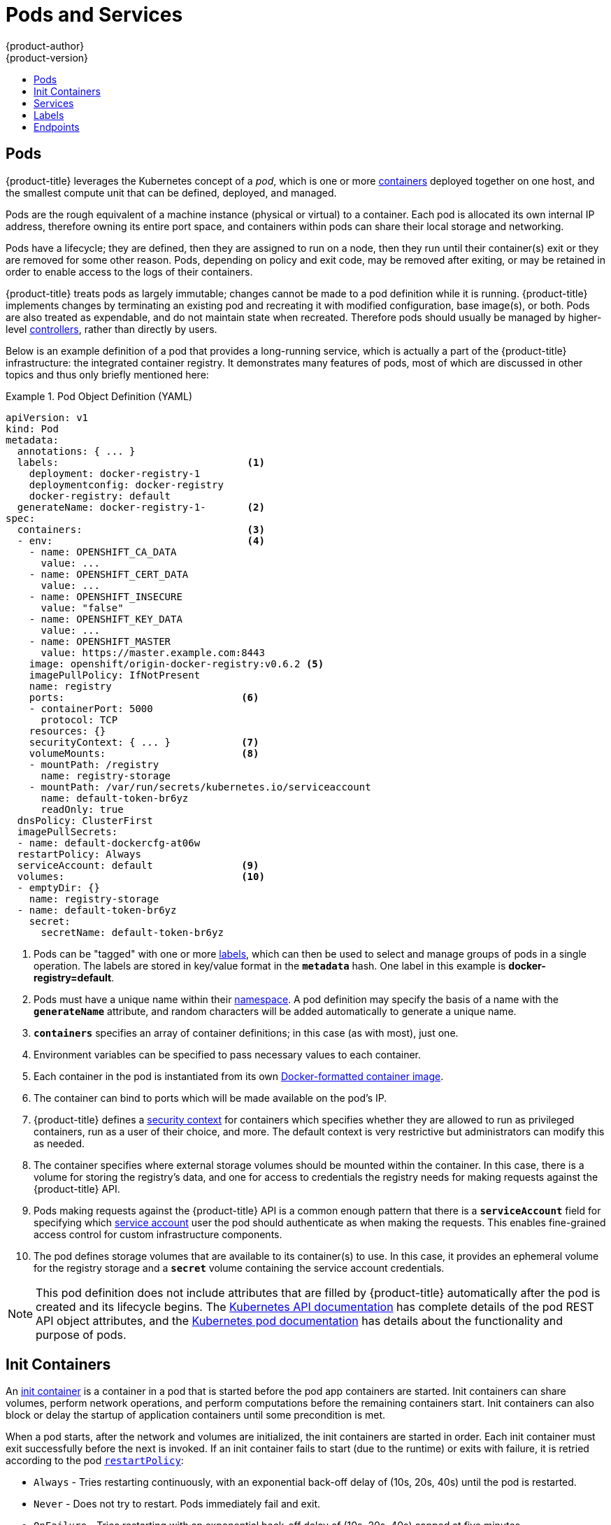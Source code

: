 [[architecture-core-concepts-pods-and-services]]
= Pods and Services
{product-author}
{product-version}
:data-uri:
:icons:
:experimental:
:toc: macro
:toc-title:
:prewrap!:

toc::[]

[[pods]]

== Pods

{product-title} leverages the Kubernetes concept of a _pod_, which is one or more xref:../../architecture/core_concepts/containers_and_images.adoc#containers[containers] deployed
together on one host, and the smallest compute unit that can be defined,
deployed, and managed.

Pods are the rough equivalent of a machine instance (physical or virtual) to a container. Each pod is allocated its own internal IP address, therefore owning its entire port space, and containers within pods can share their local storage and networking.

Pods have a lifecycle; they are defined, then they are assigned to run on
a node, then they run until their container(s) exit or they are removed
for some other reason. Pods, depending on policy and exit code, may be
removed after exiting, or may be retained in order to enable access to
the logs of their containers.

{product-title} treats pods as largely immutable; changes cannot be made to
a pod definition while it is running. {product-title} implements changes by
terminating an existing pod and recreating it with modified configuration,
base image(s), or both. Pods are also treated as expendable, and do not
maintain state when recreated. Therefore pods should usually be managed by
higher-level xref:../../architecture/core_concepts/deployments.adoc#replication-controllers[controllers],
rather than directly by users.

ifdef::openshift-enterprise,openshift-origin[]
[IMPORTANT]
====
The recommended maximum number of pods per {product-title} node host is 110.
====
endif::[]

Below is an example definition of a pod that provides a long-running
service, which is actually a part of the {product-title} infrastructure: the
integrated container registry. It demonstrates many features of pods, most of
which are discussed in other topics and thus only briefly mentioned here:

[[example-pod-definition]]
.Pod Object Definition (YAML)
====

[source,yaml]
----
apiVersion: v1
kind: Pod
metadata:
  annotations: { ... }
  labels:                                <1>
    deployment: docker-registry-1
    deploymentconfig: docker-registry
    docker-registry: default
  generateName: docker-registry-1-       <2>
spec:
  containers:                            <3>
  - env:                                 <4>
    - name: OPENSHIFT_CA_DATA
      value: ...
    - name: OPENSHIFT_CERT_DATA
      value: ...
    - name: OPENSHIFT_INSECURE
      value: "false"
    - name: OPENSHIFT_KEY_DATA
      value: ...
    - name: OPENSHIFT_MASTER
      value: https://master.example.com:8443
    image: openshift/origin-docker-registry:v0.6.2 <5>
    imagePullPolicy: IfNotPresent
    name: registry
    ports:                              <6>
    - containerPort: 5000
      protocol: TCP
    resources: {}
    securityContext: { ... }            <7>
    volumeMounts:                       <8>
    - mountPath: /registry
      name: registry-storage
    - mountPath: /var/run/secrets/kubernetes.io/serviceaccount
      name: default-token-br6yz
      readOnly: true
  dnsPolicy: ClusterFirst
  imagePullSecrets:
  - name: default-dockercfg-at06w
  restartPolicy: Always
  serviceAccount: default               <9>
  volumes:                              <10>
  - emptyDir: {}
    name: registry-storage
  - name: default-token-br6yz
    secret:
      secretName: default-token-br6yz
----

====

<1> Pods can be "tagged" with one or more xref:labels[labels], which can then
be used to select and manage groups of pods in a single operation. The labels
are stored in key/value format in the `*metadata*` hash. One label in this
example is *docker-registry=default*.
<2> Pods must have a unique name within their
xref:../../architecture/core_concepts/projects_and_users.adoc#namespaces[namespace]. A pod definition may specify
the basis of a name with the `*generateName*` attribute, and random characters
will be added automatically to generate a unique name.
<3> `*containers*` specifies an array of container definitions; in this case (as
with most), just one.
<4> Environment variables can be specified to pass necessary values to each
container.
<5> Each container in the pod is instantiated from its own
xref:../../architecture/core_concepts/containers_and_images.adoc#docker-images[Docker-formatted container image].
<6> The container can bind to ports which will be made available on the pod's
IP.
<7> {product-title} defines a
ifndef::openshift-online[]
xref:../../architecture/additional_concepts/authorization.adoc#security-context-constraints[security
context]
endif::[]
ifdef::openshift-online[]
security context
endif::[]
for containers which specifies whether they are allowed to run as
privileged containers, run as a user of their choice, and more. The default
context is very restrictive but administrators can modify this as needed.
<8> The container specifies where external storage volumes should be mounted
within the container. In this case, there is a volume for storing the registry's
data, and one for access to credentials the registry needs for making requests
against the {product-title} API.
<9> Pods making requests against the {product-title} API is a common enough pattern
that there is a `*serviceAccount*` field for specifying which
xref:../../dev_guide/service_accounts.adoc#dev-guide-service-accounts[service account] user the pod should
authenticate as when making the requests. This enables fine-grained access
control for custom infrastructure components.
<10> The pod defines storage volumes that are available to its container(s) to
use. In this case, it provides an ephemeral volume for the registry storage and
a `*secret*` volume containing the service account credentials.

[NOTE]
====
This pod definition does not include attributes that
are filled by {product-title} automatically after the pod is created and
its lifecycle begins. The
xref:../../rest_api/kubernetes_v1.adoc#rest-api-kubernetes-v1[Kubernetes API documentation]
has complete details of the pod REST API object attributes, and the
link:https://kubernetes.io/docs/concepts/workloads/pods/pod/[Kubernetes pod documentation]
has details about the functionality and purpose of pods.
====

[[pods-services-init-containers]]
== Init Containers

An link:https://kubernetes.io/docs/concepts/workloads/pods/init-containers/[init container] is a container in a pod that is started before the pod app containers are started. Init containers can share volumes, perform network operations, and perform computations before the remaining containers start. Init containers can also block or delay the startup of application containers until some precondition is met.

When a pod starts, after the network and volumes are initialized, the init containers are started in order. Each init container must exit successfully before the next is invoked. If an init container fails to start (due to the runtime) or exits with failure, it is retried according to the pod
xref:../../dev_guide/configmaps.adoc#consuming-configmap-in-pods[`restartPolicy`]:

* `Always` - Tries restarting continuously, with an exponential back-off delay of (10s, 20s, 40s) until the pod is restarted.
* `Never` - Does not try to restart. Pods immediately fail and exit.
* `OnFailure` - Tries restarting with an exponential back-off delay of (10s, 20s, 40s) capped at five minutes.

A pod cannot be ready until all init containers have succeeded.

See the Kubernetes documentation for some link:https://kubernetes.io/docs/concepts/workloads/pods/init-containers/#examples[init container usage examples].

The following example outlines a simple pod which has two init containers. The first init container waits for `myservice` and the second waits for `mydb`. Once both containers succeed, the Pod starts.

.Sample Init Container Pod Object Definition (YAML)
====

[source,yaml]
----
apiVersion: v1
kind: Pod
metadata:
  name: myapp-pod
  labels:
    app: myapp
spec:
  containers:
  - name: myapp-container
    image: busybox
    command: ['sh', '-c', 'echo The app is running! && sleep 3600']
  initContainers:
  - name: init-myservice <1>
    image: busybox
    command: ['sh', '-c', 'until nslookup myservice; do echo waiting for myservice; sleep 2; done;']
  - name: init-mydb <2>
    image: busybox
    command: ['sh', '-c', 'until nslookup mydb; do echo waiting for mydb; sleep 2; done;']
----

====

<1> Specifies the `myservice` container.
<2> Specifies the `mydb` container.

Each init container has all of the xref:example-pod-definition[fields of an app container] except for xref:../../dev_guide/application_health.adoc#container-health-checks-using-probes[`readinessProbe`]. Init containers must exit for pod startup to continue and cannot define readiness other than completion.

Init containers can include xref:../../dev_guide/jobs.adoc#jobs-setting-maximum-duration[`activeDeadlineSeconds`] on the pod and xref:../../dev_guide/application_health.adoc#container-health-checks-using-probes[`livenessProbe`] on the container to prevent init containers from failing forever. The active deadline includes init containers.

[[services]]

== Services

A Kubernetes link:http://kubernetes.io/docs/user-guide/services[service] serves
as an internal load balancer. It identifies a set of replicated xref:pods[pods]
in order to proxy the connections it receives to them. Backing pods can be added
to or removed from a service arbitrarily while the service remains consistently
available, enabling anything that depends on the service to refer to it at a
consistent address.  The default service clusterIP addresses are from the
{product-title} internal network and they are used to permit pods to access each
other.

ifdef::openshift-enterprise,openshift-origin[]
To permit external access to the service, additional `externalIP` and
`ingressIP` addresses that are
xref:../../dev_guide/expose_service/expose_internal_ip_service.adoc#getting-traffic-into-cluster-ip[external]
to the cluster can be assigned to the service. These `externalIP` addresses can
also be virtual IP addresses that provide
xref:../../admin_guide/high_availability.adoc#admin-guide-high-availability[highly available] access to the service.
endif::[]

Services are assigned an IP address and port pair that, when accessed,
proxy to an appropriate backing pod. A service uses a label selector to find
all the containers running that provide a certain network service on a certain
port.

Like pods, services are REST objects. The following
example shows the definition of a service for the pod defined above:

.Service Object Definition (YAML)
====

[source,yaml]
----
apiVersion: v1
kind: Service
metadata:
  name: docker-registry      <1>
spec:
  selector:                  <2>
    docker-registry: default
  portalIP: 172.30.136.123   <3>
  ports:
  - nodePort: 0
    port: 5000               <4>
    protocol: TCP
    targetPort: 5000         <5>
----

<1> The service name *docker-registry* is also used to construct an
environment variable with the service IP that is inserted into other
pods in the same namespace. The maximum name length is 63 characters.
<2> The label selector identifies all pods with the
*docker-registry=default* label attached as its backing pods.
<3> Virtual IP of the service, allocated automatically at creation from a pool
of internal IPs.
<4> Port the service listens on.
<5> Port on the backing pods to which the service forwards connections.
====

The link:http://kubernetes.io/docs/user-guide/services/[Kubernetes
documentation] has more information on services.

ifdef::openshift-enterprise,openshift-origin[]
[[service-externalip]]
=== Service externalIPs

In addition to the cluster's internal IP addresses, the user can configure IP addresses that are xref:../../dev_guide/expose_service/index.adoc#getting-traffic-into-cluster-index[external to the cluster]. The administrator is responsible for ensuring that traffic arrives at a node with this IP.

The externalIPs must be selected by the cluster adminitrators from the
*ExternalIPNetworkCIDRs* range configured in
xref:../../admin_guide/tcp_ingress_external_ports.adoc#unique-external-ips-ingress-traffic-configure-cluster[*_master-config.yaml_*]
file. When *_master-config.yaml_* is changed, the master service must be
restarted.

.Sample ExternalIPNetworkCIDR /etc/origin/master/master-config.yaml
====
----
networkConfig:
  ExternalIPNetworkCIDR: 172.47.0.0/24
----
====

.Service externalIPs Definition (JSON)
====

[source,json]
----
{
    "kind": "Service",
    "apiVersion": "v1",
    "metadata": {
        "name": "my-service"
    },
    "spec": {
        "selector": {
            "app": "MyApp"
        },
        "ports": [
            {
                "name": "http",
                "protocol": "TCP",
                "port": 80,
                "targetPort": 9376
            }
        ],
        "externalIPs" : [
            "80.11.12.10"         <1>
        ]
    }
}
----

<1> List of External IP addresses on which the *port* is exposed. In addition to the internal IP addresses)

====
endif::[]

ifdef::openshift-origin,openshift-enterprise[]
[[service-ingressip]]
=== Service ingressIPs

In non-cloud clusters, externalIP addresses can be automatically assigned from a
pool of addresses. This eliminates the need for the administrator manually
assigning them.

The pool is configured in *_/etc/origin/master/master-config.yaml_* file. After
changing this file, restart the master service.

The `ingressIPNetworkCIDR` is set to `172.29.0.0/16` by default. If the cluster
environment is not already using this private range, use the default range or
set a custom range.

[NOTE]
====
If you are using xref:../../admin_guide/high_availability.adoc#admin-guide-high-availability[high availability], then this range must be less than 256
addresses.
====

.Sample ingressIPNetworkCIDR /etc/origin/master/master-config.yaml
====
----
networkConfig:
  ingressIPNetworkCIDR: 172.29.0.0/16
----
====

endif::[]

ifdef::openshift-origin,openshift-enterprise[]
[[service-nodeport]]
=== Service NodePort

Setting the service `type=NodePort` will allocate a port from a flag-configured range (default: 30000-32767), and each node will proxy that port (the same port number on every node) into your service.

The selected port will be reported in the service configuration, under  `spec.ports[*].nodePort`.

To specify a custom port just place the port number in the nodePort field. The custom port number must be in the configured range for nodePorts. When '*master-config.yaml*' is changed the master service must be restarted.

.Sample servicesNodePortRange /etc/origin/master/master-config.yaml
====
----
kubernetesMasterConfig:
  servicesNodePortRange: ""
----
====

The service will be visible as both the `<NodeIP>:spec.ports[].nodePort`
and `spec.clusterIp:spec.ports[].port`

[NOTE]
====
Setting a nodePort is a privileged operation.
====
endif::[]

ifdef::openshift-origin,openshift-enterprise[]
[[service-proxy-mode]]
=== Service Proxy Mode

{product-title} has two different implementations of the service-routing
infrastructure. The default implementation is entirely *iptables*-based, and
uses probabilistic *iptables* rewriting rules to distribute incoming service
connections between the endpoint pods. The older implementation uses a user
space process to accept incoming connections and then proxy traffic between the
client and one of the endpoint pods.

The *iptables*-based implementation is much more efficient, but it requires that
all endpoints are always able to accept connections; the user space
implementation is slower, but can try multiple endpoints in turn until it finds
one that works. If you have good
xref:../../dev_guide/application_health.adoc#dev-guide-application-health[readiness
checks] (or generally reliable nodes and pods), then the *iptables*-based
service proxy is the best choice. Otherwise, you can enable the user space-based
proxy when installing, or after deploying the cluster by editing the node
configuration file.
endif::[]

ifdef::openshift-online,openshift-dedicated[]
[[oso-osd-service-proxy]]
=== Service Proxy

{product-title} has an *iptables*-based implementation of the service-routing
infrastructure. It uses probabilistic *iptables* rewriting rules to distribute
incoming service connections between the endpoint pods. It also requires that
all endpoints are always able to accept connections.
endif::[]

[[labels]]

== Labels

Labels are used to organize, group, or select API objects.
For example, xref:pods[pods] are "tagged" with labels, and then
xref:services[services] use label selectors to identify the pods they
proxy to. This makes it possible for services to reference groups of
pods, even treating pods with potentially different containers
as related entities.

Most objects can include labels in their metadata. So labels can
be used to group arbitrarily-related objects; for example,
all of the xref:pods[pods], xref:services[services],
xref:../../architecture/core_concepts/deployments.adoc#replication-controllers[replication
controllers], and
xref:../../architecture/core_concepts/deployments.adoc#deployments-and-deployment-configurations[deployment
configurations] of a particular application can be grouped.

Labels are simple key/value pairs, as in the following example:

====

[source,yaml]
----
labels:
  key1: value1
  key2: value2
----

====

Consider:

- A pod consisting of an *nginx* container, with the label
*role=webserver*.
- A pod consisting of an *Apache httpd* container, with the same label
*role=webserver*.

A service or replication controller that is defined to use pods with the
*role=webserver* label treats both of these pods as part of the same group.

The
https://kubernetes.io/docs/concepts/overview/working-with-objects/labels[Kubernetes
documentation] has more information on labels.

[[endpoints]]

== Endpoints

The servers that back a service are called its endpoints, and are
specified by an object of type *Endpoints* with the same name as the
service. When a service is backed by pods, those pods are normally
specified by a label selector in the service specification, and
{product-title} automatically creates the Endpoints object pointing to
those pods.

In some cases, you may want to create a service but have it be backed
by external hosts rather than by pods in the {product-title} cluster.
In this case, you can leave out the `*selector*` field in the service,
and
xref:../../dev_guide/integrating_external_services.adoc#dev-guide-integrating-external-services[create
the Endpoints object manually].

Note that {product-title} will not let most users manually create an
Endpoints object that points to an IP address in
xref:../../install_config/configuring_sdn.adoc#configuring-the-pod-network-on-masters[the
network blocks reserved for pod and service IPs]. Only
xref:../../architecture/additional_concepts/authorization.adoc#roles[cluster admins]
or other users with
xref:../../architecture/additional_concepts/authorization.adoc#evaluating-authorization[permission
to `create` resources under `endpoints/restricted`] can create such
Endpoint objects.
